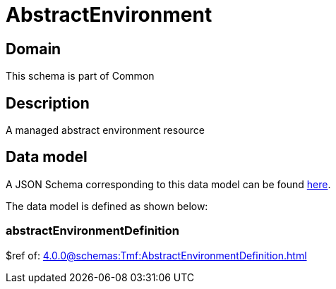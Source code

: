 = AbstractEnvironment

[#domain]
== Domain

This schema is part of Common

[#description]
== Description
A managed abstract environment resource


[#data_model]
== Data model

A JSON Schema corresponding to this data model can be found https://tmforum.org[here].

The data model is defined as shown below:


=== abstractEnvironmentDefinition
$ref of: xref:4.0.0@schemas:Tmf:AbstractEnvironmentDefinition.adoc[]

